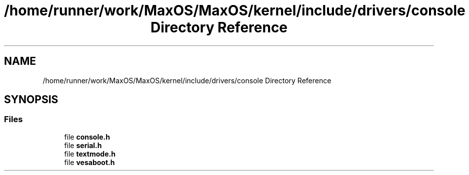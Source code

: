 .TH "/home/runner/work/MaxOS/MaxOS/kernel/include/drivers/console Directory Reference" 3 "Mon Jan 15 2024" "Version 0.1" "Max OS" \" -*- nroff -*-
.ad l
.nh
.SH NAME
/home/runner/work/MaxOS/MaxOS/kernel/include/drivers/console Directory Reference
.SH SYNOPSIS
.br
.PP
.SS "Files"

.in +1c
.ti -1c
.RI "file \fBconsole\&.h\fP"
.br
.ti -1c
.RI "file \fBserial\&.h\fP"
.br
.ti -1c
.RI "file \fBtextmode\&.h\fP"
.br
.ti -1c
.RI "file \fBvesaboot\&.h\fP"
.br
.in -1c

